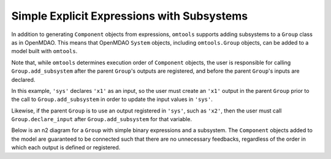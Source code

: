 Simple Explicit Expressions with Subsystems
-------------------------------------------

In addition to generating ``Component`` objects from expressions,
``omtools`` supports adding subsystems to a ``Group`` class as in
OpenMDAO.
This means that OpenMDAO ``System`` objects, including ``omtools.Group``
objects, can be added to a model built with ``omtools``.

Note that, while ``omtools`` determines execution order of ``Component``
objects, the user is responsible for calling ``Group.add_subsystem``
after the parent ``Group``'s outputs are registered, and before the
parent ``Group``'s inputs are declared.

In this example, ``'sys'`` declares ``'x1'`` as an input, so the user
must create an ``'x1'`` output in the parent ``Group`` prior to the call
to ``Group.add_subsystem`` in order to update the input values in
``'sys'``.

Likewise, if the parent ``Group`` is to use an output registered in
``'sys'``, such as ``'x2'``, then the user must call
``Group.declare_input`` after ``Group.add_subsystem`` for that variable.

.. jupyter-execute::
  ../../../omtools/examples/valid/ex_explicit_with_subsystems.py

Below is an n2 diagram for a ``Group`` with simple binary expressions
and a subsystem.
The ``Component`` objects added to the model are guaranteed to be
connected such that there are no unnecessary feedbacks, regardless of
the order in which each output is defined or registered.

.. embed-n2::
  ../omtools/examples/valid/ex_explicit_with_subsystems.py
